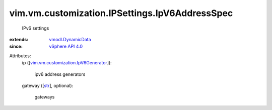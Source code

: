.. _str: https://docs.python.org/2/library/stdtypes.html

.. _vSphere API 4.0: ../../../../vim/version.rst#vimversionversion5

.. _vmodl.DynamicData: ../../../../vmodl/DynamicData.rst

.. _vim.vm.customization.IpV6Generator: ../../../../vim/vm/customization/IpV6Generator.rst


vim.vm.customization.IPSettings.IpV6AddressSpec
===============================================
  IPv6 settings
:extends: vmodl.DynamicData_
:since: `vSphere API 4.0`_

Attributes:
    ip ([`vim.vm.customization.IpV6Generator`_]):

       ipv6 address generators
    gateway ([`str`_], optional):

       gateways
